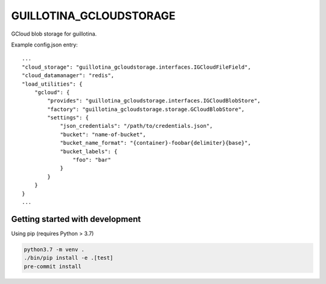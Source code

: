GUILLOTINA_GCLOUDSTORAGE
========================

GCloud blob storage for guillotina.


Example config.json entry::

    ...
    "cloud_storage": "guillotina_gcloudstorage.interfaces.IGCloudFileField",
    "cloud_datamanager": "redis",
    "load_utilities": {
        "gcloud": {
            "provides": "guillotina_gcloudstorage.interfaces.IGCloudBlobStore",
            "factory": "guillotina_gcloudstorage.storage.GCloudBlobStore",
            "settings": {
                "json_credentials": "/path/to/credentials.json",
                "bucket": "name-of-bucket",
                "bucket_name_format": "{container}-foobar{delimiter}{base}",
                "bucket_labels": {
                    "foo": "bar"
                }
            }
        }
    }
    ...


Getting started with development
--------------------------------

Using pip (requires Python > 3.7)

.. code-block:: shell

    python3.7 -m venv .
    ./bin/pip install -e .[test]
    pre-commit install